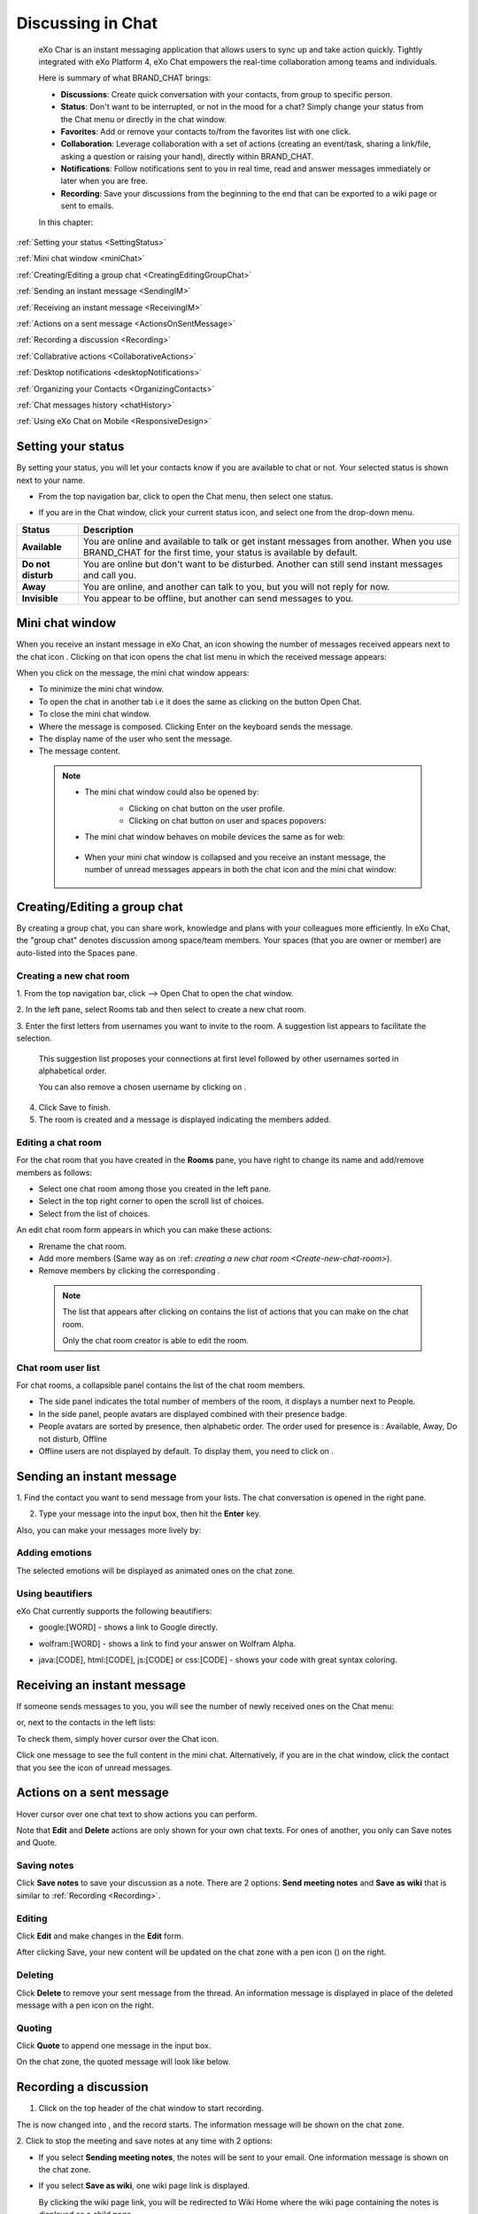 .. _Chat:

#########################
Discussing in Chat
#########################

    eXo Char is an instant messaging application that allows users to
    sync up and take action quickly. Tightly integrated with eXo Platform 4,
    eXo Chat empowers the real-time collaboration among teams and
    individuals.

    Here is summary of what BRAND\_CHAT brings:

    -  **Discussions**: Create quick conversation with your contacts,
       from group to specific person.

    -  **Status**: Don't want to be interrupted, or not in the mood for
       a chat? Simply change your status from the Chat menu or directly
       in the chat window.

    -  **Favorites**: Add or remove your contacts to/from the favorites
       list with one click.

    -  **Collaboration**: Leverage collaboration with a set of actions
       (creating an event/task, sharing a link/file, asking a question
       or raising your hand), directly within BRAND\_CHAT.

    -  **Notifications**: Follow notifications sent to you in real time,
       read and answer messages immediately or later when you are free.

    -  **Recording**: Save your discussions from the beginning to the
       end that can be exported to a wiki page or sent to emails.

    In this chapter:

:ref:`Setting your status <SettingStatus>`

:ref:`Mini chat window <miniChat>`

:ref:`Creating/Editing a group chat <CreatingEditingGroupChat>`

:ref:`Sending an instant message <SendingIM>`

:ref:`Receiving an instant message <ReceivingIM>`

:ref:`Actions on a sent message <ActionsOnSentMessage>`

:ref:`Recording a discussion <Recording>`

:ref:`Collabrative actions <CollaborativeActions>`

:ref:`Desktop notifications <desktopNotifications>`

:ref:`Organizing your Contacts <OrganizingContacts>`

:ref:`Chat messages history <chatHistory>`

:ref:`Using eXo Chat on Mobile <ResponsiveDesign>`

.. _SettingStatus:


===================
Setting your status
===================

By setting your status, you will let your contacts know if you are
available to chat or not. Your selected status is shown next to your
name.

-  From the top navigation bar, click |image0| to open the Chat menu,
   then select one status.

   |image1|

-  If you are in the Chat window, click your current status icon, and
   select one from the drop-down menu.

   |image2|

+----------------+-----------------------------------------------------------+
| Status         | Description                                               |
+================+===========================================================+
| |image7|       | You are online and available to talk or get instant       |
| **Available**  | messages from another. When you use BRAND\_CHAT for the   |
|                | first time, your status is available by default.          |
+----------------+-----------------------------------------------------------+
| |image8| **Do  | You are online but don't want to be disturbed. Another    |
| not disturb**  | can still send instant messages and call you.             |
+----------------+-----------------------------------------------------------+
| |image9|       | You are online, and another can talk to you, but you will |
| **Away**       | not reply for now.                                        |
+----------------+-----------------------------------------------------------+
| |image10|      | You appear to be offline, but another can send messages   |
| **Invisible**  | to you.                                                   |
+----------------+-----------------------------------------------------------+

.. _miniChat:

================
Mini chat window
================

When you receive an instant message in eXo Chat, an icon showing the
number of messages received appears next to the chat icon |image11|.
Clicking on that icon opens the chat list menu in which the received
message appears:

|image12|

When you click on the message, the mini chat window appears:

|image13|

-  |image14| To minimize the mini chat window.

-  |image15| To open the chat in another tab i.e it does the same as
   clicking on the button Open Chat.

-  |image16| To close the mini chat window.

-  |image17| Where the message is composed. Clicking Enter on the
   keyboard sends the message.

-  |image18| The display name of the user who sent the message.

-  |image19| The message content.



 .. note:: * The mini chat window could also be opened by:
				- Clicking on chat button |image20| on the user profile.
				- Clicking on chat button on user and spaces popovers:
				
				|image21|
              
		   * The mini chat window behaves on mobile devices the same as
		     for web:
		     
				|image22|
			
		   * When your mini chat window is collapsed and you receive an 
		     instant message, the number of unread messages appears in 
		     both the chat icon and the mini chat window:
			
			|image23|

.. _CreatingEditingGroupChat:


=============================
Creating/Editing a group chat
=============================

By creating a group chat, you can share work, knowledge and plans with
your colleagues more efficiently. In eXo Chat, the "group chat"
denotes discussion among space/team members. Your spaces (that you are
owner or member) are auto-listed into the Spaces pane.

|image24|

.. _Create-new-chat-room:

Creating a new chat room
~~~~~~~~~~~~~~~~~~~~~~~~~~~~

1. From the top navigation bar, click |image25| --> Open Chat to open the chat
window.

2. In the left pane, select Rooms tab and then select |image26| to create a
new chat room.

|image27|

3. Enter the first letters from usernames you want to invite to the room. A
suggestion list appears to facilitate the selection.

	This suggestion list proposes your connections at first level followed by other usernames sorted in alphabetical order.

	You can also remove a chosen username by clicking on |image28|.

4. Click Save to finish.

5. The room is created and a message is displayed indicating the members added.

.. _Edit-chat-room:

Editing a chat room
~~~~~~~~~~~~~~~~~~~~~

For the chat room that you have created in the **Rooms** pane, you have
right to change its name and add/remove members as follows:

|image29|

-  |image30| Select one chat room among those you created in the left
   pane.

-  |image31| Select |image32| in the top right corner to open the scroll
   list of choices.

-  |image33| Select |image34| from the list of choices.

An edit chat room form appears in which you can make these actions:

-  Rrename the chat room.

-  Add more members (Same way as on :ref: `creating a new chat room <Create-new-chat-room>`).

-  Remove members by clicking the corresponding |image35|.

 .. note:: The list that appears after clicking on |image36| contains 
			the list of actions that you can make on the chat room. 
			
			Only the chat room creator is able to edit the room.
			
.. _Chat-room-user-list:			

Chat room user list
~~~~~~~~~~~~~~~~~~~~

For chat rooms, a collapsible panel contains the list of the chat room
members.

|image37|

-  The side panel indicates the total number of members of the room, it
   displays a number next to People.

-  In the side panel, people avatars are displayed combined with their
   presence badge.

-  People avatars are sorted by presence, then alphabetic order. The
   order used for presence is : Available, Away, Do not disturb, Offline

-  Offline users are not displayed by default. To display them, you need
   to click on |image38|.

.. _SendingIM:


==========================
Sending an instant message
==========================


1. Find the contact you want to send message from your lists. The chat
conversation is opened in the right pane.

|image39|

2. Type your message into the input box, then hit the **Enter** key.

Also, you can make your messages more lively by:

Adding emotions
~~~~~~~~~~~~~~~~

|image40|

The selected emotions will be displayed as animated ones on the chat
zone.

Using beautifiers
~~~~~~~~~~~~~~~~~~~~

eXo Chat currently supports the following beautifiers:

-  google:[WORD] - shows a link to Google directly.

   |image41|

-  wolfram:[WORD] - shows a link to find your answer on Wolfram Alpha.

   |image42|

-  java:[CODE], html:[CODE], js:[CODE] or css:[CODE] - shows your code
   with great syntax coloring.

   |image43|

.. _ReceivingIM:

============================
Receiving an instant message
============================

If someone sends messages to you, you will see the number of newly
received ones on the Chat menu:

|image44|

or, next to the contacts in the left lists:

|image45|

To check them, simply hover cursor over the Chat icon.

|image46|

Click one message to see the full content in the mini chat.
Alternatively, if you are in the chat window, click the contact that you
see the icon of unread messages.

.. _ActionsOnSentMessage:

=========================
Actions on a sent message
=========================

Hover cursor over one chat text to show actions you can perform.

|image47|

Note that **Edit** and **Delete** actions are only shown for your own
chat texts. For ones of another, you only can Save notes and Quote.

.. _Save-notes:

Saving notes
~~~~~~~~~~~~~

Click **Save notes** to save your discussion as a note. There are 2
options: **Send meeting notes** and **Save as wiki** that is similar to :ref:`Recording <Recording>`.

.. _Editing:

Editing
~~~~~~~~

Click **Edit** and make changes in the **Edit** form.

|image48|

After clicking Save, your new content will be updated on the chat zone
with a pen icon (|image49|) on the right.

.. _Deleting:

Deleting
~~~~~~~~~

Click **Delete** to remove your sent message from the thread. An
information message is displayed in place of the deleted message with a
pen icon on the right.

|image50|

.. _Quoting:

Quoting
~~~~~~~~

Click **Quote** to append one message in the input box.

|image51|

On the chat zone, the quoted message will look like below.

|image52|

.. _Recording:

======================
Recording a discussion
======================

1. Click |image53| on the top header of the chat window to start recording.

|image54|

The |image55| is now changed into |image56|, and the record starts. The
information message will be shown on the chat zone.

|image57|

2. Click |image58| to stop the meeting and save notes at any time with 2
options:

|image59|

-  If you select **Sending meeting notes**, the notes will be sent to
   your email. One information message is shown on the chat zone.

   |image60|

-  If you select **Save as wiki**, one wiki page link is displayed.

   |image61|

   By clicking the wiki page link, you will be redirected to Wiki Home
   where the wiki page containing the notes is displayed as a child
   page.
   
.. _Leave-chat-room:

================
Leave Chat room 
================

When you are no more interested on a chat room discussion where you were
invited by the room creator, you can leave the room by following these
simple steps:

1. Open the chat room you want to leave.

2. Click on the dropdown button |image113| to display the list of choices.

3. Click on Leave room button |image114|, a popup is displayed:

|image115|

4. Confirm the chat room leave by clicking on **Yes** button.

If you click on **No** button, nothing happens and you still being a 
member in the chat room.

.. note:: * The room creator does not have the Leave room button to prevent having orphan rooms.
			
		  * The Leave room button is not available on spaces chat rooms. To leave a space's chat room, you should leave the space itself.
		    

* Leaving a chat room deletes it from your chat rooms list and you will 
  no longer have access to the discussion.

* When you leave a chat room, a message "$First Last Name left the room"
  will appear to all the chat room members:

|image116|

* If the chat room creator send you again an invitation to join the 
  room, you will be able again to see old discussions.
 

.. _CollaborativeActions:

=====================
Collaborative actions
=====================

During a conversation, some collaborative actions are available on
|image62| icon next to the message input box.

|image63|

.. _Add-event-chat:

Adding an event
~~~~~~~~~~~~~~~~

1. Select Add Event from the list of collaborative actions.

|image64|

2. Fill in the form fields, including the event title, dates and time,
location.

3. If you choose wrong dates, for example, when the end date To precedes
the start date From, an error message is displayed indicating that the
dates are erroneous.

If you do not fill in all the needed fields, an error message appears
indicating to fill in the whole form.

4. Click Post button. The newly created event will be displayed on the discussion area.

|image65|


.. note::The event will be created in the personal calendar of every member of the room.

.. _Assign-task-chat:

Assigning a task
~~~~~~~~~~~~~~~~~~~


.. note:: This action is available only when the Tasks add-on is available.

1. Select Assign Task from the list of collaborative actions.

|image66|

2. Fill in the form fields including the task title, assignee, and due
date.

3. Click Post button. The newly created task will be displayed in the discussion area

|image67|

.. _Share-link-chat:

Sharing a link
~~~~~~~~~~~~~~

1. Select Share Link from the list of collaborative actions.

|image68|

2. Enter a valid URL, then click Share. The shared link is displayed in
discussion area with prefixed\ |image69| icon.

|image70|

.. _Upload-file-chat:

Uploading a file
~~~~~~~~~~~~~~~~~~~~~

1. Select Upload File from the list of collaborative actions.

|image71|

2. Drag and drop the file into the **DROP YOUR FILE HERE** area, or click
Select Manually to select a file from your computer.

3. The uploaded file is displayed on the discussion area prefixed with
|image72| icon.

|image73|

.. _Ask-question-chat:

Asking a question
~~~~~~~~~~~~~~~~~~~~~~

1. Select Ask a Question from the list of collaborative actions.

|image74|

2. Enter your question into the field, then click Ask to submit your
question. The question is displayed on the discussion area with |image75|.

|image76|

.. _Raise-hand-chat:

Raising hand
~~~~~~~~~~~~~~

1. Select Raise Hand from the list of collaborative actions.

|image77|

2. Enter your idea in the text field, then click Raise your hand. Your idea
is displayed on the discussion area prefixed with |image78| icon.

|image79|

.. _desktopNotifications:

=====================
Desktop notifications
=====================

Users don't stay all the time on the chat page, that's why eXo Platform has
added desktop notifications to alert users on a new message received in
the chat, even when the browser window is minimized or hidden by another
one.

A desktop notification is a small popup displayed to the user to alert
him on a new message received in the chat.

Desktop notifications are sent only if you gave the permission to
recieve notifications through the web browser. You are requested to give
your permission the first time you access to chat application.

In case of a one to one chat room, the desktop notification contains:

-  the avatar of the user who sent the chat message,

-  the display name of the user who sent the chat message,

-  the beginning of the message,

-  a link at the bottom indicating the website from where the
   notification is coming from.

|image80|

In case of a group chat (room or space), the desktop notification
contains:

-  the avatar of the group in which the chat message was sent,

-  the name of the chat group,

-  the name of the user who sent the message followed by the beginning
   of the message,

-  a link at the bottom indicating the website from where the
   notification is coming from.

|image81|

When you receive the notification, clicking on it redirects you to the
corresponding conversation in the Chat application.

.. _Global-notification-settings:

Global Notification Settings
~~~~~~~~~~~~~~~~~~~~~~~~~~~~~~~~~~~

Desktop notifications complement other ways to draw your attention to
new messages like the on-site counter and the bips. You can enable or
disable these channels through the Preferences screen.

|image82|

-  You can enable/disable a notification channel by changing the
   position of the toggle on/off. By default, all the notification
   channels are enabled.

-  A Close button allows to dismiss the Preferences screen. The chat
   application displays the previously displayed room's conversation.

-  It is also possible to enable or disable notifications for *Do Not
   Disturb* chat status in the Preferences screen. By default, it is set
   to off.

-  If you enable notifications for *Do Not Disturb* status, this means
   that whatever your chat status is, you will receive notifications.


    .. tip:: You don't need to save the settings, they are immediately saved and applied.

In addition to the preferences that could be set for global chat
notifications, it is also possible to parameter notifications for each
room. For that purpose, follow these steps:

|image83|

-  |image84| Select the room that you want to parameter it's
   notifications. You can select either one to one chat room or a group
   chat room.

-  |image85| Click on |image86| to display actions that you can do on that
   room.

-  |image87| Select Notifications from the list.

A screen appears enabling you to set the chat room notifications
settings:

-  **Normal**: When you want to receive notifications for the chat room.

-  **Silence**: When you don't want to receive notifications for the
   chat room.

-  **Alert on**: When you want to receive notifications for the chat
   room if an another user send a message containing a keyword.

.. _OrganizingContacts:

========================
Organizing your contacts
========================

When your contacts list becomes so long, it will be difficult to control
all. Here are some tips commonly used to keep your contacts list
well-organized and easy to find.

.. _Hide-show-chat-contacts:

Hiding/Showing contacts list
~~~~~~~~~~~~~~~~~~~~~~~~~~~~~~~~~~~~~

Currently, your discussions can be arranged into 4 categories in the
left pane: Favorites, People, Teams and Spaces. To find what you want
quickly, you should show lists one by one by clicking |image88| and hide
unnecessary lists by clicking |image89|.

|image90|

Also, in **People** pane, you can click |image91| to show/hide offline
users.

.. _Add-toFavorites:

Adding to favorites
~~~~~~~~~~~~~~~~~~~~~~

To find quickly a contact you often chat with, hover over one and click
|image92| to save as a favorite. The contact will be moved to the
**Favorites** pane, at the top of your chat lists.

To remove one contact from your favorites, hover over the contact in the
**Favorites** list and select |image93|.

.. _Use-search-bar:

Using search bar
~~~~~~~~~~~~~~~~

-  If you want to find one contact, type some letters following @ in the
   search bar. The contacts will be filtered accordingly.

   |image94|

-  Enter the beginning of multiple words following @, and the predictive
   search will find the best match.

   |image95|

-  No matter whether you remember the beginning of a group name, the
   first name or the last name of someone, the search will always return
   the best match.

   |image96|

.. _chatHistory:

=====================
Chat messages history
=====================

Discussing in eXo Chat by :ref:`Sending <SendingIM>` and :ref:`recieving <ReceivingIM>` instant messages
induces to register the chat messages history which could be easily accessible later through the chat room.

To visualize old chat messages, all you need to do is to scroll up the
chat window, a loading icon |image0| appears the time to load up to 200
old message. When the loading icon |image1| disapears this means that
the 200 messages was loaded and you can read them.

   .. note:: The number of loaded chat messages is set by default to 200, it could be configurable in `exo.properties <#PLFAdminGuide.Configuration.ConfigurationOverview>`__.

.. _ResponsiveDesign:

========================
Using eXo Chat on Mobile
========================

eXo Chat is now available for all mobile applications and is responsive for smartphones. Here are some screen shots of different eXo Chat screens.

To open eXo Chat in a mobile device, you just need to click on the chat icon in the top navigation of eXo Platform:

|image99|

It is also possible to add a chat room via a mobile device, simply click
on the |image100| icon to get the room creation form:

|image101|

To manage a created room or to make an action on a room in which you are
a member, you need to click on the |image102| button to get the list of
the feasible actions on that chat room:

|image103|


.. note:: A back button |image104| allows you to return to the list of chat rooms from a one to one or group chat room.

To view the list of participants in a defined chat room, after making
the last action, select Show participants:

|image105|

Clicking on |image106| opens a screen:

|image107|

which allows you either to change eXo Chat notification settings by
clicking on |image108| or back to intranet homepage by clicking on:
|image109|

Clicking on |image110| allows you to choose the notification channel for
a defined chat room (either one to one chat room or group chat room).
More details in :ref:`Chat notifications section <desktopNotifications>`.

|image111|

You can also update your status via the eXo Chat mobile application,
you just need to click on the current status and the list of statuses
appears, select the desired status and the it is updated.

|image112|



.. |image0| image:: images/chat/chat_icon.png
.. |image1| image:: images/chat/chat_menu.png
.. |image2| image:: images/chat/status_menu.png
.. |image3| image:: images/chat/available_icon.png
.. |image4| image:: images/chat/not_disturb_icon.png
.. |image5| image:: images/chat/away_icon.png
.. |image6| image:: images/chat/invisible_icon.png
.. |image7| image:: images/chat/available_icon.png
.. |image8| image:: images/chat/not_disturb_icon.png
.. |image9| image:: images/chat/away_icon.png
.. |image10| image:: images/chat/invisible_icon.png
.. |image11| image:: images/chat/icon_number.png
.. |image12| image:: images/chat/message.png
.. |image13| image:: images/chat/mini_chat_window.png
.. |image14| image:: images/1.png
.. |image15| image:: images/2.png
.. |image16| image:: images/3.png
.. |image17| image:: images/common/4.png
.. |image18| image:: images/common/5.png
.. |image19| image:: images/common/6.png
.. |image20| image:: images/chat/chat-icon-user-profile.png
.. |image21| image:: images/chat/chat-button_popover.png
.. |image22| image:: images/chat/mini_chat_mobile.png
.. |image23| image:: images/chat/mini_chat_closed.png
.. |image24| image:: images/chat/space_chat.png
.. |image25| image:: images/chat/chat_icon.png
.. |image26| image:: images/chat/create_new_team_icon.png
.. |image27| image:: images/chat/create_chat_room_form.png
.. |image28| image:: images/chat/deselect_member_icon.png
.. |image29| image:: images/chat/edit_room.png
.. |image30| image:: images/1.png
.. |image31| image:: images/2.png
.. |image32| image:: images/chat/select_icon.png
.. |image33| image:: images/3.png
.. |image34| image:: images/chat/edit_team_icon.png
.. |image35| image:: images/chat/deselect_member_icon.png
.. |image36| image:: images/chat/select_icon.png
.. |image37| image:: images/chat/people_panel.png
.. |image38| image:: images/chat/show_offline_users.png
.. |image39| image:: images/chat/chat_conversation_window.png
.. |image40| image:: images/chat/emotions_chat.png
.. |image41| image:: images/chat/google_link.png
.. |image42| image:: images/chat/wolfram_link.png
.. |image43| image:: images/chat/code_syntax_highlight.png
.. |image44| image:: images/chat/notification_icon_chatmenu.png
.. |image45| image:: images/chat/notification_icon_chatwindow.png
.. |image46| image:: images/chat/newly_received_messages_chatmenu.png
.. |image47| image:: images/chat/more_actions_chat_text.png
.. |image48| image:: images/chat/edit_message_form.png
.. |image49| image:: images/chat/edit_icon.png
.. |image50| image:: images/chat/delete_message.png
.. |image51| image:: images/chat/quote_message.png
.. |image52| image:: images/chat/display_quoted_message.png
.. |image53| image:: images/chat/start_meeting_icon.png
.. |image54| image:: images/chat/meeting_recorder.png
.. |image55| image:: images/chat/start_meeting_icon.png
.. |image56| image:: images/chat/stop_meeting_icon.png
.. |image57| image:: images/chat/starting_meeting_message.png
.. |image58| image:: images/chat/stop_meeting_icon.png
.. |image59| image:: images/chat/meeting_notes.png
.. |image60| image:: images/chat/send_meeting_notes.png
.. |image61| image:: images/chat/save_note_wiki.png
.. |image62| image:: images/chat/collaborative_actions_icon.png
.. |image63| image:: images/chat/collaborative_actions.png
.. |image64| image:: images/chat/add_event.png
.. |image65| image:: images/chat/display_added_event.png
.. |image66| image:: images/chat/assign_task.png
.. |image67| image:: images/chat/display_assigned_task.png
.. |image68| image:: images/chat/share_link.png
.. |image69| image:: images/chat/share_icon.png
.. |image70| image:: images/chat/display_shared_link.png
.. |image71| image:: images/chat/upload_file.png
.. |image72| image:: images/chat/upload_share_icon.png
.. |image73| image:: images/chat/display_uploaded_file.png
.. |image74| image:: images/chat/ask_question.png
.. |image75| image:: images/chat/ask_question_icon.png
.. |image76| image:: images/chat/display_asked_question.png
.. |image77| image:: images/chat/raise_hand.png
.. |image78| image:: images/chat/raise_hand_icon.png
.. |image79| image:: images/chat/display_raised_hand.png
.. |image80| image:: images/chat/desktop_notification1.png
.. |image81| image:: images/chat/desktop_notification2.png
.. |image82| image:: images/chat/Notification_settings.png
.. |image83| image:: images/chat/room_notifications.png
.. |image84| image:: images/1.png
.. |image85| image:: images/2.png
.. |image86| image:: images/chat/select_icon.png
.. |image87| image:: images/3.png
.. |image88| image:: images/chat/show_chat_icon.png
.. |image89| image:: images/chat/hide_chat_icon.png
.. |image90| image:: images/chat/chat_lists.png
.. |image91| image:: images/chat/show_hide_offline_icon.png
.. |image92| image:: images/chat/favorite_icon.png
.. |image93| image:: images/chat/remove_favorite_icon.png
.. |image94| image:: images/chat/filter_1.png
.. |image95| image:: images/chat/filter_2.png
.. |image96| image:: images/chat/filter_3.png
.. |image97| image:: images/chat/loading_icon.png
.. |image98| image:: images/chat/loading_icon.png
.. |image99| image:: images/chat/chat_responsive_mobile.png
.. |image100| image:: images/chat/create_new_team_icon.png
.. |image101| image:: images/chat/add_room_responsive_mobile.png
.. |image102| image:: images/chat/select_icon.png
.. |image103| image:: images/chat/menu_chat_responsive_mobile.png
.. |image104| image:: images/chat/back_button.png
.. |image105| image:: images/chat/participants_responsive_mobile.png
.. |image106| image:: images/chat/hamburger_menu_icon.png
.. |image107| image:: images/chat/hamburger_menu.png
.. |image108| image:: images/chat/preferences_chat_mobile.png
.. |image109| image:: images/chat/back_intranet_from_chat.png
.. |image110| image:: images/chat/preferences_chat_mobile.png
.. |image111| image:: images/chat/preferences_chat_responsive.png
.. |image112| image:: images/chat/status_change_mobile.png
.. |image113| image:: images/chat/scroll-list-chat.png
.. |image114| image:: images/chat/Leave-room-button.png
.. |image115| image:: images/chat/Leave-room-popup.png
.. |image116| image:: images/chat/user-left-room.png

